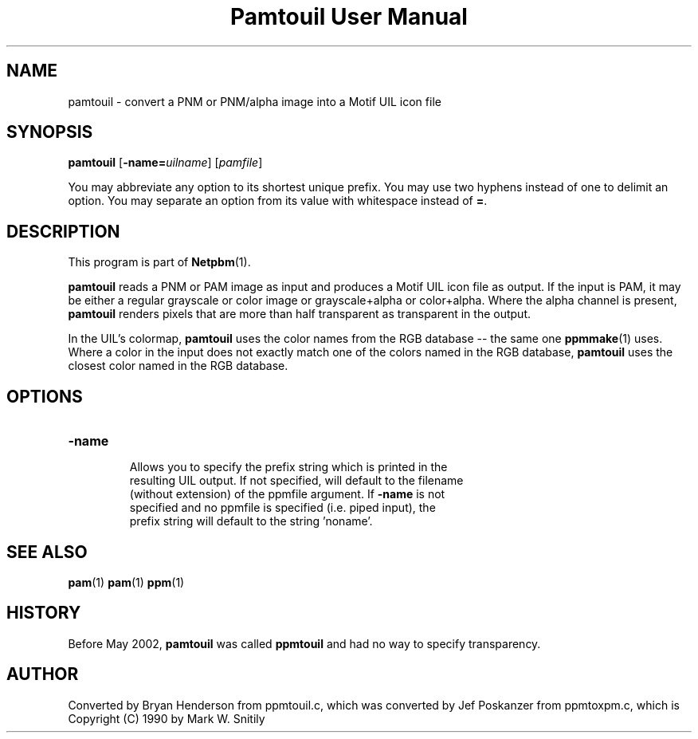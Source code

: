 ." This man page was generated by the Netpbm tool 'makeman' from HTML source.
." Do not hand-hack it!  If you have bug fixes or improvements, please find
." the corresponding HTML page on the Netpbm website, generate a patch
." against that, and send it to the Netpbm maintainer.
.TH "Pamtouil User Manual" 0 "05 May 2002" "netpbm documentation"

.UN lbAB
.SH NAME

pamtouil - convert a PNM or PNM/alpha image into a Motif UIL icon file

.UN lbAC
.SH SYNOPSIS

\fBpamtouil\fP [\fB-name=\fP\fIuilname\fP] [\fIpamfile\fP]
.PP
You may abbreviate any option to its shortest unique prefix.
You may use two hyphens instead of one to delimit an option.  You may
separate an option from its value with whitespace instead of \fB=\fP.

.UN lbAD
.SH DESCRIPTION
.PP
This program is part of
.BR Netpbm (1).
.PP
\fBpamtouil\fP reads a PNM or PAM image as input and produces a
Motif UIL icon file as output.  If the input is PAM, it may be either
a regular grayscale or color image or grayscale+alpha or color+alpha.
Where the alpha channel is present, \fBpamtouil\fP renders pixels
that are more than half transparent as transparent in the output.
.PP
In the UIL's colormap, \fBpamtouil\fP uses the color names from
the RGB database -- the same one
.BR ppmmake (1)
uses.  Where a color in the input does not exactly match one of the colors
named in the RGB database, \fBpamtouil\fP uses the closest color named
in the RGB database.

.UN lbAE
.SH OPTIONS



.TP
\fB-name\fP
     Allows you to specify the prefix string which is printed in the
     resulting UIL output.  If not specified, will default to the filename
     (without extension) of the ppmfile argument.  If \fB-name\fP is not
     specified and no ppmfile is specified (i.e. piped input), the
     prefix string will default to the string 'noname'.



.UN lbAF
.SH SEE ALSO
.BR pam (1)
.BR pam (1)
.BR ppm (1)

.UN lbAG
.SH HISTORY
.PP
Before May 2002, \fBpamtouil\fP was called \fBppmtouil\fP and had no
way to specify transparency.


.SH AUTHOR

Converted by Bryan Henderson from ppmtouil.c, which was converted by
Jef Poskanzer from ppmtoxpm.c, which is Copyright (C) 1990 by Mark
W. Snitily
